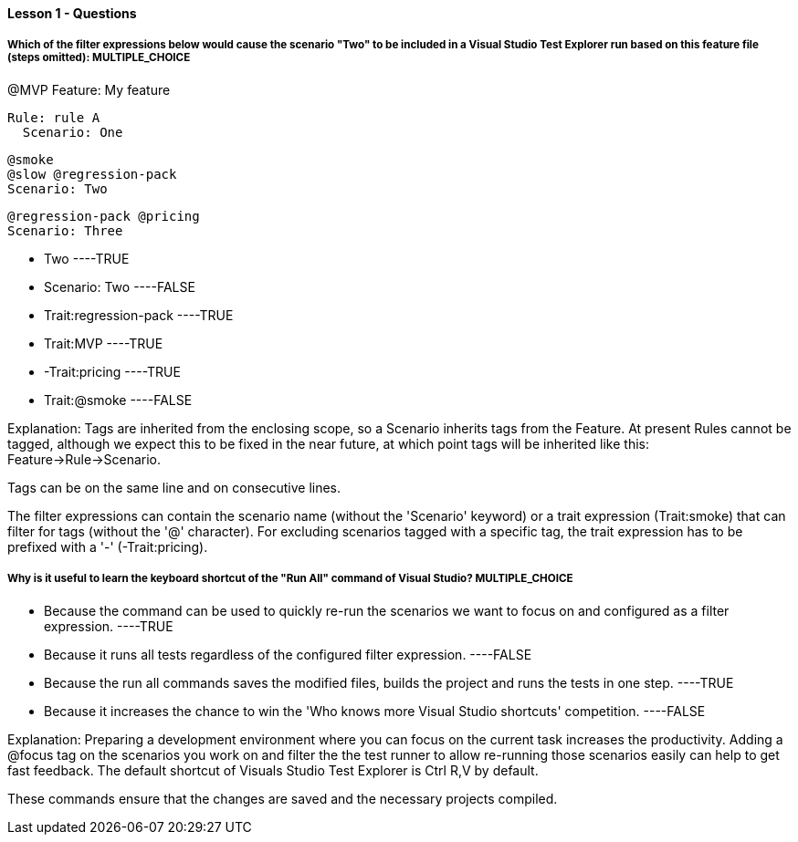==== Lesson 1 - Questions

===== Which of the filter expressions below would cause the scenario "Two" to be included in a Visual Studio Test Explorer run based on this feature file (steps omitted): ** MULTIPLE_CHOICE **

@MVP
Feature: My feature

  Rule: rule A
    Scenario: One

    @smoke
    @slow @regression-pack
    Scenario: Two

    @regression-pack @pricing
    Scenario: Three

* Two ----TRUE
* Scenario: Two ----FALSE
* Trait:regression-pack ----TRUE
* Trait:MVP ----TRUE
* -Trait:pricing ----TRUE
* Trait:@smoke ----FALSE

Explanation:
Tags are inherited from the enclosing scope, so a Scenario inherits tags from the Feature. At present Rules cannot be tagged, although we expect this to be fixed in the near future, at which point tags will be inherited like this: Feature->Rule->Scenario.

Tags can be on the same line and on consecutive lines.

The filter expressions can contain the scenario name (without the 'Scenario' keyword) or a trait expression (Trait:smoke) that can filter for tags (without the '@' character). For excluding scenarios tagged with a specific tag, the trait expression has to be prefixed with a '-' (-Trait:pricing).


===== Why is it useful to learn the keyboard shortcut of the "Run All" command of Visual Studio? ** MULTIPLE_CHOICE **

* Because the command can be used to quickly re-run the scenarios we want to focus on and configured as a filter expression.  ----TRUE
* Because it runs all tests regardless of the configured filter expression. ----FALSE
* Because the run all commands saves the modified files, builds the project and runs the tests in one step. ----TRUE
* Because it increases the chance to win the 'Who knows more Visual Studio shortcuts' competition. ----FALSE

Explanation:
Preparing a development environment where you can focus on the current task increases the productivity. Adding a @focus tag on the scenarios you work on
and filter the the test runner to allow re-running those scenarios easily can help to get fast feedback. The default shortcut of Visuals Studio Test Explorer is Ctrl R,V by default.

These commands ensure that the changes are saved and the necessary projects compiled.
